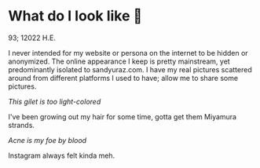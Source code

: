 * What do I look like 🤳

93; 12022 H.E.

I never intended for my website or persona on the internet to be hidden or
anonymized. The online appearance I keep is pretty mainstream, yet predominantly
isolated to sandyuraz.com. I have my real pictures scattered around from
different platforms I used to have; allow me to share some pictures.

[[gilet.webp][This gilet is too light-colored]]

I've been growing out my hair for some time, gotta get them Miyamura strands.

[[tie.webp][Acne is my foe by blood]]

Instagram always felt kinda meh.
